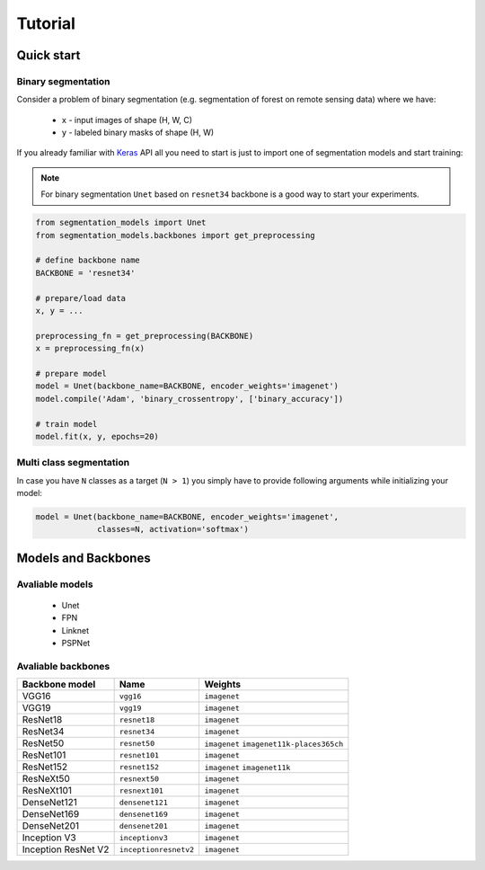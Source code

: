 Tutorial
========

Quick start
~~~~~~~~~~~

Binary segmentation
+++++++++++++++++++

Consider a problem of binary segmentation (e.g. segmentation of forest
on remote sensing data) where we have:
 - ``x`` - input images of shape (H, W, C)
 - ``y`` - labeled binary masks of shape (H, W)

If you already familiar with Keras_ API all you need to start is just to
import one of segmentation models and start training:

.. note::

    For binary segmentation ``Unet`` based on  ``resnet34`` backbone is a
    good way to start your experiments.

.. code-block:: python

    from segmentation_models import Unet
    from segmentation_models.backbones import get_preprocessing

    # define backbone name
    BACKBONE = 'resnet34'

    # prepare/load data
    x, y = ...

    preprocessing_fn = get_preprocessing(BACKBONE)
    x = preprocessing_fn(x)

    # prepare model
    model = Unet(backbone_name=BACKBONE, encoder_weights='imagenet')
    model.compile('Adam', 'binary_crossentropy', ['binary_accuracy'])

    # train model
    model.fit(x, y, epochs=20)

Multi class segmentation
++++++++++++++++++++++++

In case you have ``N`` classes as a target (``N > 1``)
you simply have to provide following arguments while
initializing your model:

.. code-block:: python

    model = Unet(backbone_name=BACKBONE, encoder_weights='imagenet',
                 classes=N, activation='softmax')

.. _Keras:
    https://keras.io

Models and Backbones
~~~~~~~~~~~~~~~~~~~~

Avaliable models
++++++++++++++++
 - Unet
 - FPN
 - Linknet
 - PSPNet

Avaliable backbones
+++++++++++++++++++

=================== ===================== =====================
Backbone model      Name                  Weights
=================== ===================== =====================
VGG16               ``vgg16``             ``imagenet``
VGG19               ``vgg19``             ``imagenet``
ResNet18            ``resnet18``          ``imagenet``
ResNet34            ``resnet34``          ``imagenet``
ResNet50            ``resnet50``          ``imagenet``\  \ ``imagenet11k-places365ch``
ResNet101           ``resnet101``         ``imagenet``
ResNet152           ``resnet152``         ``imagenet``\  \ ``imagenet11k``
ResNeXt50           ``resnext50``         ``imagenet``
ResNeXt101          ``resnext101``        ``imagenet``
DenseNet121         ``densenet121``       ``imagenet``
DenseNet169         ``densenet169``       ``imagenet``
DenseNet201         ``densenet201``       ``imagenet``
Inception V3        ``inceptionv3``       ``imagenet``
Inception ResNet V2 ``inceptionresnetv2`` ``imagenet``
=================== ===================== =====================
